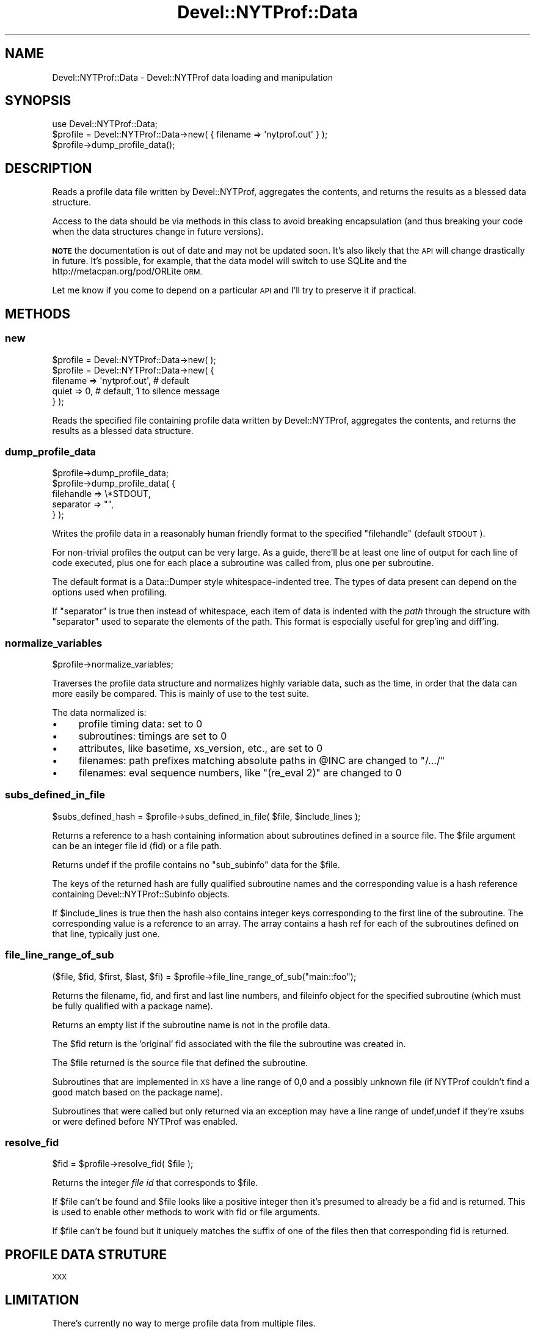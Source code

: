 .\" Automatically generated by Pod::Man 4.10 (Pod::Simple 3.35)
.\"
.\" Standard preamble:
.\" ========================================================================
.de Sp \" Vertical space (when we can't use .PP)
.if t .sp .5v
.if n .sp
..
.de Vb \" Begin verbatim text
.ft CW
.nf
.ne \\$1
..
.de Ve \" End verbatim text
.ft R
.fi
..
.\" Set up some character translations and predefined strings.  \*(-- will
.\" give an unbreakable dash, \*(PI will give pi, \*(L" will give a left
.\" double quote, and \*(R" will give a right double quote.  \*(C+ will
.\" give a nicer C++.  Capital omega is used to do unbreakable dashes and
.\" therefore won't be available.  \*(C` and \*(C' expand to `' in nroff,
.\" nothing in troff, for use with C<>.
.tr \(*W-
.ds C+ C\v'-.1v'\h'-1p'\s-2+\h'-1p'+\s0\v'.1v'\h'-1p'
.ie n \{\
.    ds -- \(*W-
.    ds PI pi
.    if (\n(.H=4u)&(1m=24u) .ds -- \(*W\h'-12u'\(*W\h'-12u'-\" diablo 10 pitch
.    if (\n(.H=4u)&(1m=20u) .ds -- \(*W\h'-12u'\(*W\h'-8u'-\"  diablo 12 pitch
.    ds L" ""
.    ds R" ""
.    ds C` ""
.    ds C' ""
'br\}
.el\{\
.    ds -- \|\(em\|
.    ds PI \(*p
.    ds L" ``
.    ds R" ''
.    ds C`
.    ds C'
'br\}
.\"
.\" Escape single quotes in literal strings from groff's Unicode transform.
.ie \n(.g .ds Aq \(aq
.el       .ds Aq '
.\"
.\" If the F register is >0, we'll generate index entries on stderr for
.\" titles (.TH), headers (.SH), subsections (.SS), items (.Ip), and index
.\" entries marked with X<> in POD.  Of course, you'll have to process the
.\" output yourself in some meaningful fashion.
.\"
.\" Avoid warning from groff about undefined register 'F'.
.de IX
..
.nr rF 0
.if \n(.g .if rF .nr rF 1
.if (\n(rF:(\n(.g==0)) \{\
.    if \nF \{\
.        de IX
.        tm Index:\\$1\t\\n%\t"\\$2"
..
.        if !\nF==2 \{\
.            nr % 0
.            nr F 2
.        \}
.    \}
.\}
.rr rF
.\" ========================================================================
.\"
.IX Title "Devel::NYTProf::Data 3"
.TH Devel::NYTProf::Data 3 "2015-05-10" "perl v5.28.1" "User Contributed Perl Documentation"
.\" For nroff, turn off justification.  Always turn off hyphenation; it makes
.\" way too many mistakes in technical documents.
.if n .ad l
.nh
.SH "NAME"
Devel::NYTProf::Data \- Devel::NYTProf data loading and manipulation
.SH "SYNOPSIS"
.IX Header "SYNOPSIS"
.Vb 1
\&  use Devel::NYTProf::Data;
\&
\&  $profile = Devel::NYTProf::Data\->new( { filename => \*(Aqnytprof.out\*(Aq } );
\&
\&  $profile\->dump_profile_data();
.Ve
.SH "DESCRIPTION"
.IX Header "DESCRIPTION"
Reads a profile data file written by Devel::NYTProf, aggregates the
contents, and returns the results as a blessed data structure.
.PP
Access to the data should be via methods in this class to avoid breaking
encapsulation (and thus breaking your code when the data structures change in
future versions).
.PP
\&\fB\s-1NOTE\s0\fR the documentation is out of date and may not be updated soon.
It's also likely that the \s-1API\s0 will change drastically in future.
It's possible, for example, that the data model will switch to use SQLite
and the http://metacpan.org/pod/ORLite \s-1ORM.\s0
.PP
Let me know if you come to depend on a particular \s-1API\s0 and I'll try to preserve
it if practical.
.SH "METHODS"
.IX Header "METHODS"
.SS "new"
.IX Subsection "new"
.Vb 1
\&  $profile = Devel::NYTProf::Data\->new( );
\&
\&  $profile = Devel::NYTProf::Data\->new( {
\&    filename => \*(Aqnytprof.out\*(Aq, # default
\&    quiet    => 0,             # default, 1 to silence message
\&  } );
.Ve
.PP
Reads the specified file containing profile data written by Devel::NYTProf,
aggregates the contents, and returns the results as a blessed data structure.
.SS "dump_profile_data"
.IX Subsection "dump_profile_data"
.Vb 5
\&  $profile\->dump_profile_data;
\&  $profile\->dump_profile_data( {
\&      filehandle => \e*STDOUT,
\&      separator  => "",
\&  } );
.Ve
.PP
Writes the profile data in a reasonably human friendly format to the specified
\&\f(CW\*(C`filehandle\*(C'\fR (default \s-1STDOUT\s0).
.PP
For non-trivial profiles the output can be very large. As a guide, there'll be
at least one line of output for each line of code executed, plus one for each
place a subroutine was called from, plus one per subroutine.
.PP
The default format is a Data::Dumper style whitespace-indented tree.
The types of data present can depend on the options used when profiling.
.PP
If \f(CW\*(C`separator\*(C'\fR is true then instead of whitespace, each item of data is
indented with the \fIpath\fR through the structure with \f(CW\*(C`separator\*(C'\fR used to
separate the elements of the path.
This format is especially useful for grep'ing and diff'ing.
.SS "normalize_variables"
.IX Subsection "normalize_variables"
.Vb 1
\&  $profile\->normalize_variables;
.Ve
.PP
Traverses the profile data structure and normalizes highly variable data, such
as the time, in order that the data can more easily be compared. This is mainly of
use to the test suite.
.PP
The data normalized is:
.IP "\(bu" 4
profile timing data: set to 0
.IP "\(bu" 4
subroutines: timings are set to 0
.IP "\(bu" 4
attributes, like basetime, xs_version, etc., are set to 0
.IP "\(bu" 4
filenames: path prefixes matching absolute paths in \f(CW@INC\fR are changed to \*(L"/.../\*(R"
.IP "\(bu" 4
filenames: eval sequence numbers, like \*(L"(re_eval 2)\*(R" are changed to 0
.SS "subs_defined_in_file"
.IX Subsection "subs_defined_in_file"
.Vb 1
\&  $subs_defined_hash = $profile\->subs_defined_in_file( $file, $include_lines );
.Ve
.PP
Returns a reference to a hash containing information about subroutines defined
in a source file.  The \f(CW$file\fR argument can be an integer file id (fid) or a file
path.
.PP
Returns undef if the profile contains no \f(CW\*(C`sub_subinfo\*(C'\fR data for the \f(CW$file\fR.
.PP
The keys of the returned hash are fully qualified subroutine names and the
corresponding value is a hash reference containing Devel::NYTProf::SubInfo
objects.
.PP
If \f(CW$include_lines\fR is true then the hash also contains integer keys
corresponding to the first line of the subroutine. The corresponding value is a
reference to an array. The array contains a hash ref for each of the
subroutines defined on that line, typically just one.
.SS "file_line_range_of_sub"
.IX Subsection "file_line_range_of_sub"
.Vb 1
\&  ($file, $fid, $first, $last, $fi) = $profile\->file_line_range_of_sub("main::foo");
.Ve
.PP
Returns the filename, fid, and first and last line numbers, and fileinfo object
for the specified subroutine (which must be fully qualified with a package name).
.PP
Returns an empty list if the subroutine name is not in the profile data.
.PP
The \f(CW$fid\fR return is the 'original' fid associated with the file the subroutine was created in.
.PP
The \f(CW$file\fR returned is the source file that defined the subroutine.
.PP
Subroutines that are implemented in \s-1XS\s0 have a line range of 0,0 and a possibly
unknown file (if NYTProf couldn't find a good match based on the package name).
.PP
Subroutines that were called but only returned via an exception may have a line
range of undef,undef if they're xsubs or were defined before NYTProf was enabled.
.SS "resolve_fid"
.IX Subsection "resolve_fid"
.Vb 1
\&  $fid = $profile\->resolve_fid( $file );
.Ve
.PP
Returns the integer \fIfile id\fR that corresponds to \f(CW$file\fR.
.PP
If \f(CW$file\fR can't be found and \f(CW$file\fR looks like a positive integer then it's
presumed to already be a fid and is returned. This is used to enable other
methods to work with fid or file arguments.
.PP
If \f(CW$file\fR can't be found but it uniquely matches the suffix of one of the files
then that corresponding fid is returned.
.SH "PROFILE DATA STRUTURE"
.IX Header "PROFILE DATA STRUTURE"
\&\s-1XXX\s0
.SH "LIMITATION"
.IX Header "LIMITATION"
There's currently no way to merge profile data from multiple files.
.SH "SEE ALSO"
.IX Header "SEE ALSO"
Devel::NYTProf
.SH "AUTHOR"
.IX Header "AUTHOR"
\&\fBAdam Kaplan\fR, \f(CW\*(C`<akaplan at nytimes.com>\*(C'\fR
\&\fBTim Bunce\fR, <http://www.tim.bunce.name> and <http://blog.timbunce.org>
\&\fBSteve Peters\fR, \f(CW\*(C`<steve at fisharerojo.org>\*(C'\fR
.SH "COPYRIGHT AND LICENSE"
.IX Header "COPYRIGHT AND LICENSE"
.Vb 2
\& Copyright (C) 2008 by Adam Kaplan and The New York Times Company.
\& Copyright (C) 2008,2009 by Tim Bunce, Ireland.
.Ve
.PP
This library is free software; you can redistribute it and/or modify
it under the same terms as Perl itself, either Perl version 5.8.8 or,
at your option, any later version of Perl 5 you may have available.
